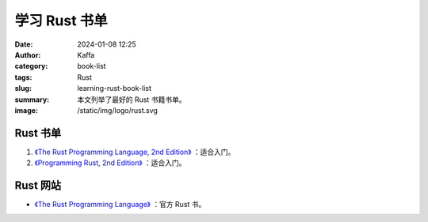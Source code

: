学习 Rust 书单
##################################################

:date: 2024-01-08 12:25
:author: Kaffa
:category: book-list
:tags: Rust
:slug: learning-rust-book-list
:summary: 本文列举了最好的 Rust 书籍书单。
:image: /static/img/logo/rust.svg


.. raw:: html

    <div class="notification is-info is-light">
        <i class="fa fa-info-circle mr-3" aria-hidden="true"></i>
        通过英文书学编程，当 90% 单词都认识，且不赶时间的，建议直接读英文书。
    </div>

Rust 书单
====================

1. `《The Rust Programming Language, 2nd Edition》 <https://kaffa.im/the-rust-programming-language-2nd-edition.html>`_ ：适合入门。

2. `《Programming Rust, 2nd Edition》 <https://kaffa.im/programming-rust-2nd-edition.html>`_ ：适合入门。

Rust 网站
====================

* `《The Rust Programming Language》 <https://www.rust-lang.org/learn>`_ ：官方 Rust 书。



